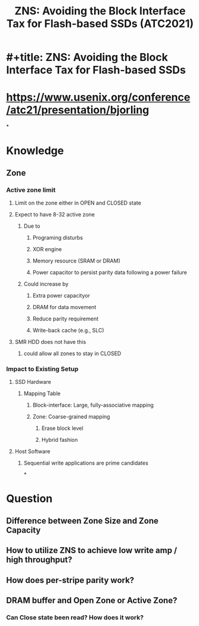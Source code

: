 #+TITLE: ZNS: Avoiding the Block Interface Tax for Flash-based SSDs (ATC2021)

* #+title: ZNS: Avoiding the Block Interface Tax for Flash-based SSDs
* https://www.usenix.org/conference/atc21/presentation/bjorling
*
* Knowledge
** Zone
*** Active zone limit
**** Limit on the zone either in OPEN and CLOSED state
**** Expect to have 8-32 active zone
***** Due to
****** Programing disturbs
****** XOR engine
****** Memory resource (SRAM or DRAM)
****** Power capacitor to persist parity data following a power failure
***** Could increase by
****** Extra power capacityor
****** DRAM for data movement
****** Reduce parity requirement
****** Write-back cache (e.g., SLC)
**** SMR HDD does not have this
***** could allow all zones to stay in CLOSED
*** Impact to Existing Setup
**** SSD Hardware
***** Mapping Table
****** Block-interface: Large, fully-associative mapping
****** Zone: Coarse-grained mapping
******* Erase block level
******* Hybrid fashion
**** Host Software
***** Sequential write applications are prime candidates
*
* Question
** Difference between Zone Size and Zone Capacity
** How to utilize ZNS to achieve low write amp / high throughput?
** How does per-stripe parity work?
** DRAM buffer and Open Zone or Active Zone?
*** Can Close state been read? How does it work?
